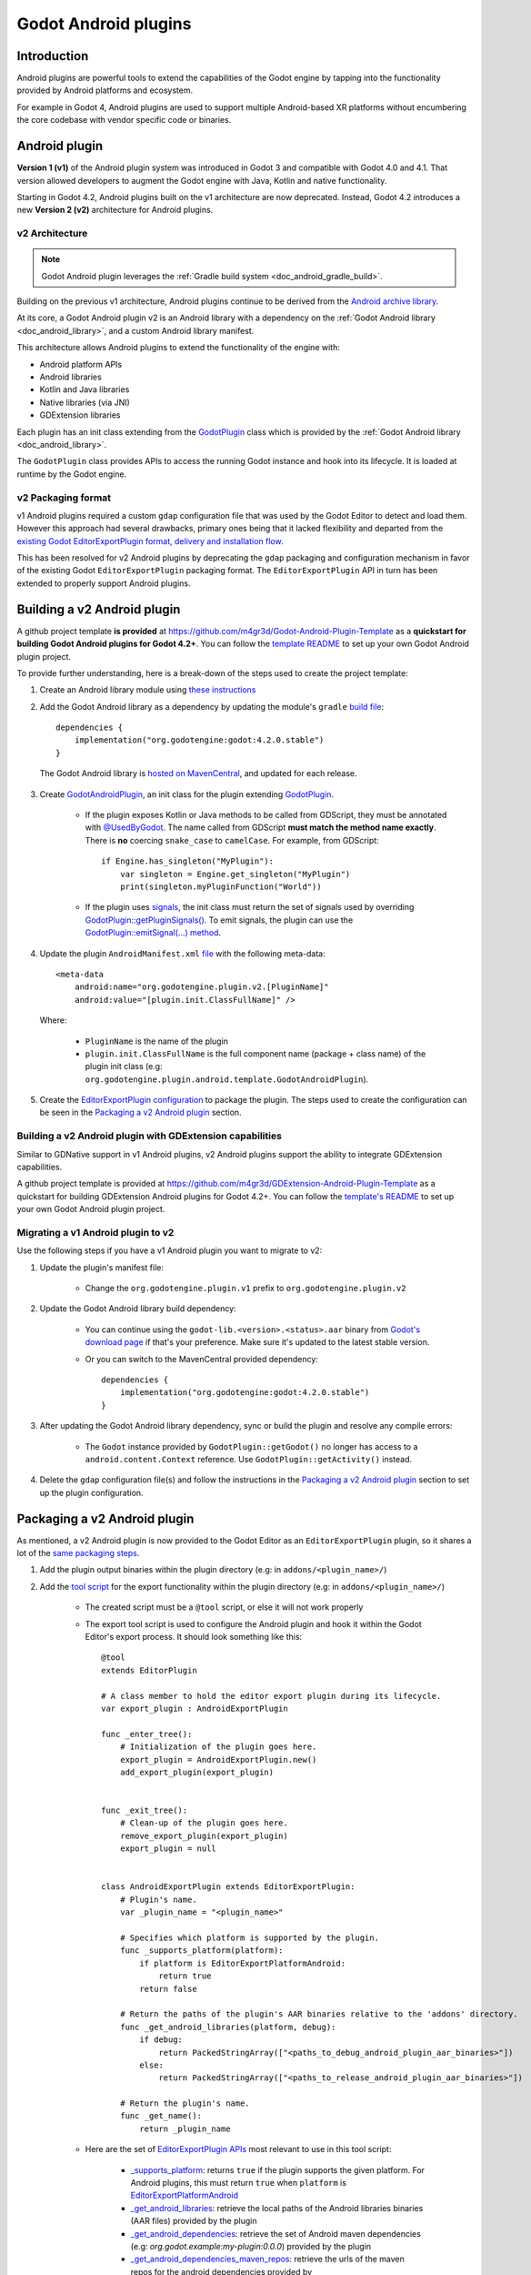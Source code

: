 .. _doc_android_plugin:

Godot Android plugins
=====================

Introduction
------------

Android plugins are powerful tools to extend the capabilities of the Godot engine
by tapping into the functionality provided by Android platforms and ecosystem.

For example in Godot 4, Android plugins are used to support multiple Android-based
XR platforms without encumbering the core codebase with vendor specific code or binaries.

Android plugin
--------------

**Version 1 (v1)** of the Android plugin system was introduced in Godot 3 and compatible with Godot 4.0 and 4.1.
That version allowed developers to augment the Godot engine with Java, Kotlin and native functionality.

Starting in Godot 4.2, Android plugins built on the v1 architecture are now deprecated.
Instead, Godot 4.2 introduces a new **Version 2 (v2)** architecture for Android plugins.

v2 Architecture
~~~~~~~~~~~~~~~

.. note::

    Godot Android plugin leverages the :ref:`Gradle build system <doc_android_gradle_build>`.


Building on the previous v1 architecture, Android plugins continue to be derived from the
`Android archive library <https://developer.android.com/studio/projects/android-library#aar-contents>`_.

At its core, a Godot Android plugin v2 is an Android library with a dependency on the :ref:`Godot Android library <doc_android_library>`,
and a custom Android library manifest.

This architecture allows Android plugins to extend the functionality of the engine with:

- Android platform APIs
- Android libraries
- Kotlin and Java libraries
- Native libraries (via JNI)
- GDExtension libraries

Each plugin has an init class extending from the `GodotPlugin <https://github.com/godotengine/godot/blob/0a7f75ec7b465604b6496c8f5f1d638aed250d6d/platform/android/java/lib/src/org/godotengine/godot/plugin/GodotPlugin.java#L80>`_ class
which is provided by the :ref:`Godot Android library <doc_android_library>`.

The ``GodotPlugin`` class provides APIs to access the running Godot instance and hook into its lifecycle. It is loaded at runtime by the Godot engine.

v2 Packaging format
~~~~~~~~~~~~~~~~~~~

v1 Android plugins required a custom ``gdap`` configuration file that was used by the Godot Editor to detect and load them.
However this approach had several drawbacks, primary ones being that it lacked flexibility and departed from the `existing
Godot EditorExportPlugin format, delivery and installation flow <https://docs.blazium.app/tutorials/plugins/editor/installing_plugins.html>`_.

This has been resolved for v2 Android plugins by deprecating the ``gdap`` packaging and configuration mechanism in favor of
the existing Godot ``EditorExportPlugin`` packaging format.
The ``EditorExportPlugin`` API in turn has been extended to properly support Android plugins.


Building a v2 Android plugin
----------------------------

A github project template **is provided** at https://github.com/m4gr3d/Godot-Android-Plugin-Template as a **quickstart for building
Godot Android plugins for Godot 4.2+**.
You can follow the `template README <https://github.com/m4gr3d/Godot-Android-Plugin-Template#readme>`_
to set up your own Godot Android plugin project.

To provide further understanding, here is a break-down of the steps used to create the project template:

1. Create an Android library module using `these instructions <https://developer.android.com/studio/projects/android-library>`_

2. Add the Godot Android library as a dependency by updating the module's ``gradle`` `build file <https://github.com/m4gr3d/Godot-Android-Plugin-Template/blob/main/plugin/build.gradle.kts#L42>`_::

      dependencies {
          implementation("org.godotengine:godot:4.2.0.stable")
      }

  The Godot Android library is `hosted on MavenCentral <https://central.sonatype.com/artifact/org.godotengine/godot>`_, and updated for each release.

3. Create `GodotAndroidPlugin <https://github.com/m4gr3d/Godot-Android-Plugin-Template/blob/a01286b4cb459133bf07b11dfabdfd3980268797/plugin/src/main/java/org/godotengine/plugin/android/template/GodotAndroidPlugin.kt#L10>`_, an init class for the plugin extending `GodotPlugin <https://github.com/godotengine/godot/blob/0a7f75ec7b465604b6496c8f5f1d638aed250d6d/platform/android/java/lib/src/org/godotengine/godot/plugin/GodotPlugin.java#L80>`_.

    - If the plugin exposes Kotlin or Java methods to be called from GDScript, they must be annotated with `@UsedByGodot <https://github.com/godotengine/godot/blob/0a7f75ec7b465604b6496c8f5f1d638aed250d6d/platform/android/java/lib/src/org/godotengine/godot/plugin/UsedByGodot.java#L45>`_. The name called from GDScript **must match the method name exactly**. There is **no** coercing ``snake_case`` to ``camelCase``. For example, from GDScript::

          if Engine.has_singleton("MyPlugin"):
              var singleton = Engine.get_singleton("MyPlugin")
              print(singleton.myPluginFunction("World"))

    - If the plugin uses `signals <https://docs.blazium.app/getting_started/step_by_step/signals.html>`_, the init class must return the set of signals used by overriding `GodotPlugin::getPluginSignals() <https://github.com/godotengine/godot/blob/fa3428ff25bc577d2a3433090478a6d615567056/platform/android/java/lib/src/org/godotengine/godot/plugin/GodotPlugin.java#L302>`_. To emit signals, the plugin can use the `GodotPlugin::emitSignal(...) method <https://github.com/godotengine/godot/blob/0a7f75ec7b465604b6496c8f5f1d638aed250d6d/platform/android/java/lib/src/org/godotengine/godot/plugin/GodotPlugin.java#L317>`_.

4. Update the plugin ``AndroidManifest.xml`` `file <https://github.com/m4gr3d/Godot-Android-Plugin-Template/blob/main/plugin/src/main/AndroidManifest.xml>`_ with the following meta-data::

        <meta-data
            android:name="org.godotengine.plugin.v2.[PluginName]"
            android:value="[plugin.init.ClassFullName]" />


  Where:

      - ``PluginName`` is the name of the plugin
      - ``plugin.init.ClassFullName`` is the full component name (package + class name) of the plugin init class (e.g: ``org.godotengine.plugin.android.template.GodotAndroidPlugin``).

5. Create the `EditorExportPlugin configuration <https://github.com/m4gr3d/Godot-Android-Plugin-Template/tree/main/plugin/export_scripts_template>`_ to package the plugin. The steps used to create the configuration can be seen in the `Packaging a v2 Android plugin`_ section.


Building a v2 Android plugin with GDExtension capabilities
~~~~~~~~~~~~~~~~~~~~~~~~~~~~~~~~~~~~~~~~~~~~~~~~~~~~~~~~~~

Similar to GDNative support in v1 Android plugins, v2 Android plugins support the ability to integrate GDExtension capabilities.

A github project template is provided at https://github.com/m4gr3d/GDExtension-Android-Plugin-Template as a quickstart for building
GDExtension Android plugins for Godot 4.2+.
You can follow the `template's README <https://github.com/m4gr3d/GDExtension-Android-Plugin-Template#readme>`_
to set up your own Godot Android plugin project.


Migrating a v1 Android plugin to v2
~~~~~~~~~~~~~~~~~~~~~~~~~~~~~~~~~~~

Use the following steps if you have a v1 Android plugin you want to migrate to v2:

1. Update the plugin's manifest file:

    - Change the ``org.godotengine.plugin.v1`` prefix to ``org.godotengine.plugin.v2``

2. Update the Godot Android library build dependency:

    - You can continue using the ``godot-lib.<version>.<status>.aar`` binary from `Godot's download page <https://godotengine.org/download>`_ if that's your preference. Make sure it's updated to the latest stable version.
    - Or you can switch to the MavenCentral provided dependency::

        dependencies {
            implementation("org.godotengine:godot:4.2.0.stable")
        }

3. After updating the Godot Android library dependency, sync or build the plugin and resolve any compile errors:

    - The ``Godot`` instance provided by ``GodotPlugin::getGodot()`` no longer has access to a ``android.content.Context`` reference. Use ``GodotPlugin::getActivity()`` instead.

4. Delete the ``gdap`` configuration file(s) and follow the instructions in the `Packaging a v2 Android plugin`_ section to set up the plugin configuration.

Packaging a v2 Android plugin
-----------------------------

As mentioned, a v2 Android plugin is now provided to the Godot Editor as an ``EditorExportPlugin`` plugin, so it shares a lot of the `same packaging steps <https://docs.blazium.app/tutorials/plugins/editor/making_plugins.html#creating-a-plugin>`_.

1. Add the plugin output binaries within the plugin directory (e.g: in ``addons/<plugin_name>/``)

2. Add the `tool script <https://docs.blazium.app/tutorials/plugins/editor/making_plugins.html#the-script-file>`_ for the export functionality within the plugin directory (e.g: in ``addons/<plugin_name>/``)

    - The created script must be a ``@tool`` script, or else it will not work properly
    - The export tool script is used to configure the Android plugin and hook it within the Godot Editor's export process. It should look something like this::

        @tool
        extends EditorPlugin

        # A class member to hold the editor export plugin during its lifecycle.
        var export_plugin : AndroidExportPlugin

        func _enter_tree():
            # Initialization of the plugin goes here.
            export_plugin = AndroidExportPlugin.new()
            add_export_plugin(export_plugin)


        func _exit_tree():
            # Clean-up of the plugin goes here.
            remove_export_plugin(export_plugin)
            export_plugin = null


        class AndroidExportPlugin extends EditorExportPlugin:
            # Plugin's name.
            var _plugin_name = "<plugin_name>"

            # Specifies which platform is supported by the plugin.
            func _supports_platform(platform):
                if platform is EditorExportPlatformAndroid:
                    return true
                return false

            # Return the paths of the plugin's AAR binaries relative to the 'addons' directory.
            func _get_android_libraries(platform, debug):
                if debug:
                    return PackedStringArray(["<paths_to_debug_android_plugin_aar_binaries>"])
                else:
                    return PackedStringArray(["<paths_to_release_android_plugin_aar_binaries>"])

            # Return the plugin's name.
            func _get_name():
                return _plugin_name


    - Here are the set of `EditorExportPlugin APIs <https://docs.blazium.app/classes/class_editorexportplugin.html>`_ most relevant to use in this tool script:

        - `_supports_platform <https://docs.blazium.app/classes/class_editorexportplugin.html#class-editorexportplugin-method-supports-platform>`_: returns ``true`` if the plugin supports the given platform. For Android plugins, this must return ``true`` when ``platform`` is `EditorExportPlatformAndroid <https://docs.blazium.app/classes/class_editorexportplatformandroid.html>`_
        - `_get_android_libraries <https://docs.blazium.app/classes/class_editorexportplugin.html#class-editorexportplugin-method-get-android-libraries>`_: retrieve the local paths of the Android libraries binaries (AAR files) provided by the plugin
        - `_get_android_dependencies <https://docs.blazium.app/classes/class_editorexportplugin.html#class-editorexportplugin-method-get-android-dependencies>`_: retrieve the set of Android maven dependencies (e.g: `org.godot.example:my-plugin:0.0.0`) provided by the plugin
        - `_get_android_dependencies_maven_repos <https://docs.blazium.app/classes/class_editorexportplugin.html#class-editorexportplugin-method-get-android-dependencies-maven-repos>`_: retrieve the urls of the maven repos for the android dependencies provided by ``_get_android_dependencies``
        - `_get_android_manifest_activity_element_contents <https://docs.blazium.app/classes/class_editorexportplugin.html#class-editorexportplugin-method-get-android-manifest-activity-element-contents>`_: update the contents of the `<activity>` element in the generated Android manifest
        - `_get_android_manifest_application_element_contents <https://docs.blazium.app/classes/class_editorexportplugin.html#class-editorexportplugin-method-get-android-manifest-application-element-contents>`_: update the contents of the `<application>` element in the generated Android manifest
        - `_get_android_manifest_element_contents <https://docs.blazium.app/classes/class_editorexportplugin.html#class-editorexportplugin-method-get-android-manifest-element-contents>`_: update the contents of the `<manifest>` element in the generated Android manifest

        The ``_get_android_manifest_*`` methods allow the plugin to automatically provide changes
        to the app's manifest which are preserved when the Godot Editor is updated, resolving a long standing issue with v1 Android plugins.


3. Create a ``plugin.cfg``. This is an INI file with metadata about your plugin::

      [plugin]

      name="<plugin_name>"
      description="<plugin_description>"
      author="<plugin_author>"
      version="<plugin_version>"
      script="<relative_path_to_the_export_tool_script>"

For reference, here is the `folder structure for the Godot Android plugin project template <https://github.com/m4gr3d/Godot-Android-Plugin-Template/tree/main/plugin/export_scripts_template>`_.
At build time, the contents of the ``export_scripts_template`` directory as well as the generated plugin binaries are copied to the ``addons/<plugin_name>`` directory:

.. code-block:: none

    export_scripts_template/
    |
    +--export_plugin.gd         # export plugin tool script
    |
    +--plugin.cfg               # plugin INI file


Packaging a v2 Android plugin with GDExtension capabilities
~~~~~~~~~~~~~~~~~~~~~~~~~~~~~~~~~~~~~~~~~~~~~~~~~~~~~~~~~~~

For GDExtension, we follow the same steps as for `Packaging a v2 Android plugin`_ and add the `GDExtension config file <https://docs.blazium.app/tutorials/scripting/gdextension/gdextension_cpp_example.html#using-the-gdextension-module>`_ in
the same location as ``plugin.cfg``.

For reference, here is the `folder structure for the GDExtension Android plugin project template <https://github.com/m4gr3d/GDExtension-Android-Plugin-Template/tree/main/plugin/export_scripts_template>`_.
At build time, the contents of the ``export_scripts_template`` directory as well as the generated plugin binaries are copied to the ``addons/<plugin_name>`` directory:

.. code-block:: none

    export_scripts_template/
    |
    +--export_plugin.gd         # export plugin tool script
    |
    +--plugin.cfg               # plugin INI file
    |
    +--plugin.gdextension       # GDExtension config file


Here is what the ``plugin.gdextension`` config file should look like::

    [configuration]

    entry_symbol = "plugin_library_init"
    compatibility_minimum = "4.2"
    android_aar_plugin = true

    [libraries]

    android.debug.arm64 = "res://addons/GDExtensionAndroidPluginTemplate/bin/debug/arm64-v8a/libGDExtensionAndroidPluginTemplate.so"
    android.release.arm64 = "res://addons/GDExtensionAndroidPluginTemplate/bin/release/arm64-v8a/libGDExtensionAndroidPluginTemplate.so"
    ...


Of note is the ``android_aar_plugin`` field that specifies this GDExtension module is provided as part of a v2 Android plugin.
During the export process, this will indicate to the Godot Editor that the GDExtension native shared libraries are exported by the Android plugin AAR binaries.

For GDExtension Android plugins, the plugin init class must override `GodotPlugin::getPluginGDExtensionLibrariesPaths() <https://github.com/godotengine/godot/blob/0a7f75ec7b465604b6496c8f5f1d638aed250d6d/platform/android/java/lib/src/org/godotengine/godot/plugin/GodotPlugin.java#L277>`_,
and return the paths to the bundled GDExtension libraries config files (``*.gdextension``).

The paths must be relative to the Android library's ``assets`` directory.
At runtime, the plugin will provide these paths to the Godot engine which will use them to load and initialize the bundled GDExtension libraries.

Using a v2 Android plugin
-------------------------

.. note::

    - Godot 4.2 or higher is required

    - v2 Android plugin requires the use of the `Gradle build process <https://docs.blazium.app/classes/class_editorexportplatformandroid.html#class-editorexportplatformandroid-property-gradle-build-use-gradle-build>`_.

    - The provided github project templates include demo Godot projects for quick testing.


1. Copy the plugin's output directory (``addons/<plugin_name>``) to the target Godot project's directory

2. Open the project in the Godot Editor; the Editor should detect the plugin

3. Navigate to ``Project`` -> ``Project Settings...`` -> ``Plugins``, and ensure the plugin is enabled

4. Install the Godot Android build template by clicking on ``Project`` -> ``Install Android Build Template...``

5. Navigate to ``Project`` -> ``Export...``

6. In the ``Export`` window, create an ``Android export preset``

7. In the ``Android export preset``, scroll to ``Gradle Build`` and set ``Use Gradle Build`` to ``true``

8. Update the project's scripts as needed to access the plugin's functionality. For example::

    if Engine.has_singleton("MyPlugin"):
            var singleton = Engine.get_singleton("MyPlugin")
            print(singleton.myPluginFunction("World"))

9. Connect an Android device to your machine and run the project on it


Using a v2 Android plugin as an Android library
~~~~~~~~~~~~~~~~~~~~~~~~~~~~~~~~~~~~~~~~~~~~~~~

Since they are also Android libraries, Godot v2 Android plugins can be stripped from their ``EditorExportPlugin`` packaging and provided as raw ``AAR`` binaries for use as libraries alongside the :ref:`Godot Android library <doc_android_library>` by Android apps.

If targeting this use-case, make sure to include additional instructions for how the ``AAR`` binaries should be included (e.g: custom additions to the Android app's manifest).

Reference implementations
-------------------------

- `Godot Android Plugins Samples <https://github.com/m4gr3d/Godot-Android-Samples/tree/master/plugins>`_
- `Godot Android Plugin Template <https://github.com/m4gr3d/Godot-Android-Plugin-Template>`_
- `GDExtension Android Plugin Template <https://github.com/m4gr3d/GDExtension-Android-Plugin-Template>`_
- `Godot OpenXR Loaders <https://github.com/GodotVR/godot_openxr_loaders>`_


Tips and Guidelines
-------------------

Simplify access to the exposed Java / Kotlin APIs
~~~~~~~~~~~~~~~~~~~~~~~~~~~~~~~~~~~~~~~~~~~~~~~~~

To make it easier to access the exposed Java / Kotlin APIs in the Godot Editor, it's recommended to
provide one (or multiple) gdscript wrapper class(es) for your plugin users to interface with.

For example::

    class_name PluginInterface extends Object

    ## Interface used to access the functionality provided by this plugin.

    var _plugin_name = "GDExtensionAndroidPluginTemplate"
    var _plugin_singleton

    func _init():
        if Engine.has_singleton(_plugin_name):
            _plugin_singleton = Engine.get_singleton(_plugin_name)
        else:
            printerr("Initialization error: unable to access the java logic")

    ## Print a 'Hello World' message to the logcat.
    func helloWorld():
        if _plugin_singleton:
            _plugin_singleton.helloWorld()
        else:
            printerr("Initialization error")

Support using the GDExtension functionality in the Godot Editor
~~~~~~~~~~~~~~~~~~~~~~~~~~~~~~~~~~~~~~~~~~~~~~~~~~~~~~~~~~~~~~~

If planning to use the GDExtension functionality in the Godot Editor, it is recommended that the
GDExtension's native binaries are compiled not just for Android, but also for the OS onto which
developers / users intend to run the Godot Editor. Not doing so may prevent developers /
users from writing code that accesses the plugin from within the Godot Editor.

This may involve creating dummy plugins for the host OS just so the API is published to the
editor. You can use the `godot-cpp-template <https://github.com/godotengine/godot-cpp-template>`__
github template for reference on how to do so.

Godot crashes upon load
~~~~~~~~~~~~~~~~~~~~~~~

.. UPDATE: Not supported yet. When more complex datatypes are supported,
.. update this section.

Check ``adb logcat`` for possible problems, then:

- Check that the methods exposed by the plugin used the following Java types: ``void``, ``boolean``, ``int``, ``float``, ``java.lang.String``, ``org.godotengine.godot.Dictionary``, ``int[]``, ``byte[]``, ``float[]``, ``java.lang.String[]``.
- More complex datatypes are not supported for now.
